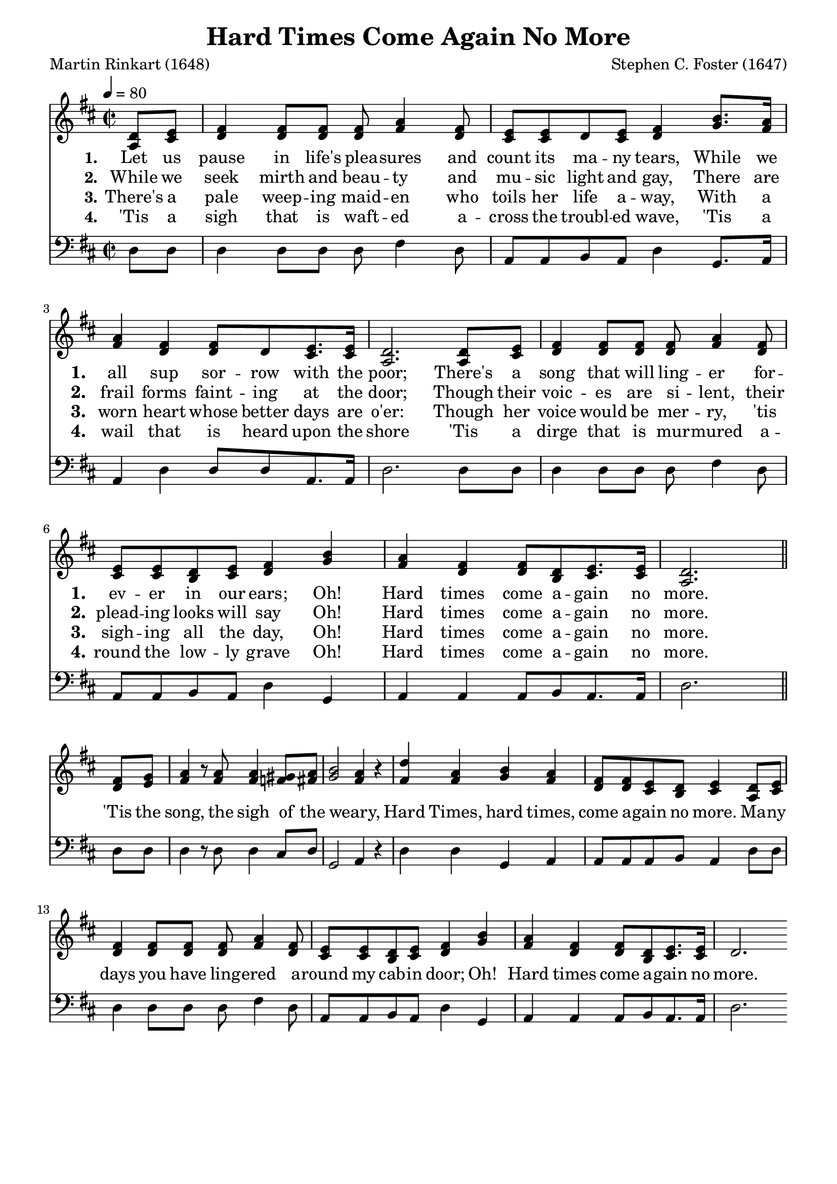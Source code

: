 
%% http://lsr.di.unimi.it/LSR/Item?id=653
%% see also http://lilypond.1069038.n5.nabble.com/LSR-v-2-18-quot-Hymn-Template-for-per-voice-music-and-partcombine-quot-does-not-compile-tc159367.html

%LSR by Carl Sorensen on Jan 19, 2010.
%LSR modified by Ed Gordijn on Feb.2014 for v2.18
\paper
{
    indent = 0.0
    line-width = 185 \mm
    %between-system-space = 0.1 \mm
    %between-system-padding = #1
    %ragged-bottom = ##t
    %top-margin = 0.1 \mm
    %bottom-margin = 0.1 \mm
    %foot-separation = 0.1 \mm
    %head-separation = 0.1 \mm
    %before-title-space = 0.1 \mm
    %between-title-space = 0.1 \mm
    %after-title-space = 0.1 \mm
    %paper-height = 32 \cm
    %print-page-number = ##t
    %print-first-page-number = ##t
    %ragged-last-bottom
    %horizontal-shift
    %system-count
    %left-margin
    %paper-width
    %printallheaders
    %systemSeparatorMarkup
}
\header
{
    %dedication = ""
    title = "Hard Times Come Again No More"
    subtitle = ""
    subsubtitle = ""
    poet = \markup{ "Martin Rinkart (1648)"}
    composer = \markup{ Stephen C. Foster (1647)}
    %meter = "8.7.8.7 D"
    opus = \markup { \italic ""}
    %arranger = ""
    %instrument = ""
    %piece = \markup{\null \null \null \null \null \null \null \null \null \null \null \null \null \italic Slowly \null \null \null \null \null \note #"4" #1.0 = 70-100}
    %breakbefore
    %copyright = ""
    tagline = ""
}
soprano = \relative g' {
\partial 4 d8 e
fis4 fis8 fis fis a4 fis8
e e d e fis4 b8. a16
a4 fis fis8 d e8. e16
d2. d8 e
fis4 fis8 fis fis a4 fis8
e e d e fis4 b4
a4 fis fis8 d e8. e16
d2. \bar "||" \break

fis8 g
a4 r8 a8 a4 gis8 a
b2~ a4 r
d4 a b a
fis8 fis e d e4 d8 e
fis4 fis8 fis fis a4 fis8
e e d e fis4 b
a fis fis8 d e8. e16
d2.
}

alto = \relative c {
a'8 cis
d4 d8 d d fis4 d8
cis cis d cis d4 g8. fis16
fis4 d d8 d cis8. cis16
a2. a8 cis
d4 d8 d d fis4 d8
cis cis b cis d4 g
fis d d8 b cis8. cis16
a2.

d8 e
fis4 r8 fis fis4 f8 fis
g2~ fis4 r
fis fis g fis
d8 d cis b cis4 a8 cis
d4 d8 d d fis4 d8
cis cis b cis d4 g
fis d d8 b cis8. cis16
d2.

}

tenor = \relative a {

}

bass = \relative g {
d8 d
d4 d8 d d fis4 d8
a a b a d4 g,8. a16
a4 d d8 d a8. a16
d2. d8 d
d4 d8 d d fis4 d8
a a b a d4 g,
a a a8 b a8. a16
d2.

d8 d
d4 r8 d d4 cis8 d
g,2~ a4 r
d d g, a
a8 a a b a4 d8 d
d4 d8 d d fis4 d8
a a b a d4 g,
a a a8 b a8. a16
d2.
}

verseOne = \lyricmode {
  \set stanza = #"1."
  \set shortVocalName = "1."
  \override InstrumentName #'X-offset = #3
  \override InstrumentName #'font-series = #'bold
Let us pause in life's plea -- sures and count its ma -- ny tears,
While we all sup sor -- row with the poor;
There's a song that will ling -- er for -- ev -- er in our ears;
Oh! Hard times come a -- gain no more.
\set shortVocalName = ""
'Tis the song, the sigh of the weary,
Hard Times, hard times, come a -- gain no more.
Ma -- ny days you have ling -- ered a -- round my cab -- in door;
Oh! Hard times come a -- gain no more.
}

verseTwo = \lyricmode {
  \set stanza = #"2."
    \set shortVocalName = "2."
  \override InstrumentName #'X-offset = #3
  \override InstrumentName #'font-series = #'bold
While we seek mirth and beau -- ty and mu -- sic light and gay,
There are frail forms faint -- ing at the door;
Though their voic -- es are si -- lent, their plead -- ing looks will say
Oh! Hard times come a -- gain no more.
}

verseThree = \lyricmode {
  \set stanza = #"3."
  \set shortVocalName = "3."
  \override InstrumentName #'X-offset = #3
  \override InstrumentName #'font-series = #'bold
There's a pale weep -- ing maid -- en who toils her life a -- way,
With a worn heart whose better days are o'er:
Though her voice would be mer -- ry, 'tis sigh -- ing all the day,
Oh! Hard times come a -- gain no more.
}

verseFour = \lyricmode {
  \set stanza = #"4."
    \set shortVocalName = "4."
  \override InstrumentName #'X-offset = #3
  \override InstrumentName #'font-series = #'bold
'Tis a sigh that is waft -- ed a -- cross the troubl -- ed wave,
'Tis a wail that is heard upon the shore
'Tis a dirge that is mur -- mured a -- round the low -- ly grave
Oh! Hard times come a -- gain no more.
}

\score {
<<
    \new Staff {
      \set Score.midiInstrument = "Grand Piano"
      \key d \major
      \time 2/2
      \tempo 4=80
      \set Staff.printPartCombineTexts = ##f
      <<
        \new NullVoice = "aligner"  \soprano
        \new Voice = "upper" \partCombine \soprano \alto
      >>
    }
    \new Lyrics \lyricsto "aligner" { \verseOne }
    \new Lyrics \lyricsto "aligner" { \verseTwo }
    \new Lyrics \lyricsto "aligner" { \verseThree }
    \new Lyrics \lyricsto "aligner" { \verseFour }
    \new Staff {
      \key d \major
      \set Staff.printPartCombineTexts = ##f
       \clef bass {
         \partCombine \tenor \bass
       }
     }
  >>
     \midi { }
    \layout
    {	
	\context
	{
	    \Lyrics
	    \override VerticalAxisGroup #'minimum-Y-extent = #'(0 . 0)
	}}
}
